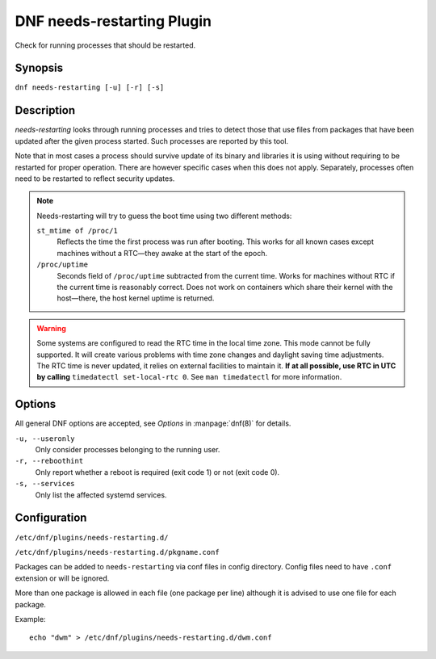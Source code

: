 ..
  Copyright (C) 2014  Red Hat, Inc.

  This copyrighted material is made available to anyone wishing to use,
  modify, copy, or redistribute it subject to the terms and conditions of
  the GNU General Public License v.2, or (at your option) any later version.
  This program is distributed in the hope that it will be useful, but WITHOUT
  ANY WARRANTY expressed or implied, including the implied warranties of
  MERCHANTABILITY or FITNESS FOR A PARTICULAR PURPOSE.  See the GNU General
  Public License for more details.  You should have received a copy of the
  GNU General Public License along with this program; if not, write to the
  Free Software Foundation, Inc., 51 Franklin Street, Fifth Floor, Boston, MA
  02110-1301, USA.  Any Red Hat trademarks that are incorporated in the
  source code or documentation are not subject to the GNU General Public
  License and may only be used or replicated with the express permission of
  Red Hat, Inc.

===========================
DNF needs-restarting Plugin
===========================

Check for running processes that should be restarted.

--------
Synopsis
--------

``dnf needs-restarting [-u] [-r] [-s]``

-----------
Description
-----------

`needs-restarting` looks through running processes and tries to detect those that use files from packages that have been updated after the given process started. Such processes are reported by this tool.

Note that in most cases a process should survive update of its binary and libraries it is using without requiring to be restarted for proper operation. There are however specific cases when this does not apply. Separately, processes often need to be restarted to reflect security updates.

.. note::
   Needs-restarting will try to guess the boot time using two different methods:

   ``st_mtime of /proc/1``
        Reflects the time the first process was run after booting.
        This works for all known cases except machines without
        a RTC—they awake at the start of the epoch.
   ``/proc/uptime``
        Seconds field of ``/proc/uptime`` subtracted from the current time.
        Works for machines without RTC if the current time is reasonably correct.
        Does not work on containers which share their kernel with the
        host—there, the host kernel uptime is returned.


.. warning::
    Some systems are configured to read the RTC time in the local time
    zone. This mode cannot be fully supported. It will create various problems
    with time zone changes and daylight saving time adjustments. The RTC time
    is never updated, it relies on external facilities to maintain it. **If at
    all possible, use RTC in UTC by calling** ``timedatectl set-local-rtc 0``.
    See ``man timedatectl`` for more information.

-------
Options
-------

All general DNF options are accepted, see `Options` in :manpage:`dnf(8)` for details.

``-u, --useronly``
    Only consider processes belonging to the running user.

``-r, --reboothint``
    Only report whether a reboot is required (exit code 1) or not (exit code 0).

``-s, --services``
    Only list the affected systemd services.

-------------
Configuration
-------------

``/etc/dnf/plugins/needs-restarting.d/``

``/etc/dnf/plugins/needs-restarting.d/pkgname.conf``

Packages can be added to ``needs-restarting`` via conf files in config
directory. Config files need to have ``.conf`` extension or will be ignored.

More than one package is allowed in each file (one package per line) although
it is advised to use one file for each package.

Example::

        echo "dwm" > /etc/dnf/plugins/needs-restarting.d/dwm.conf
